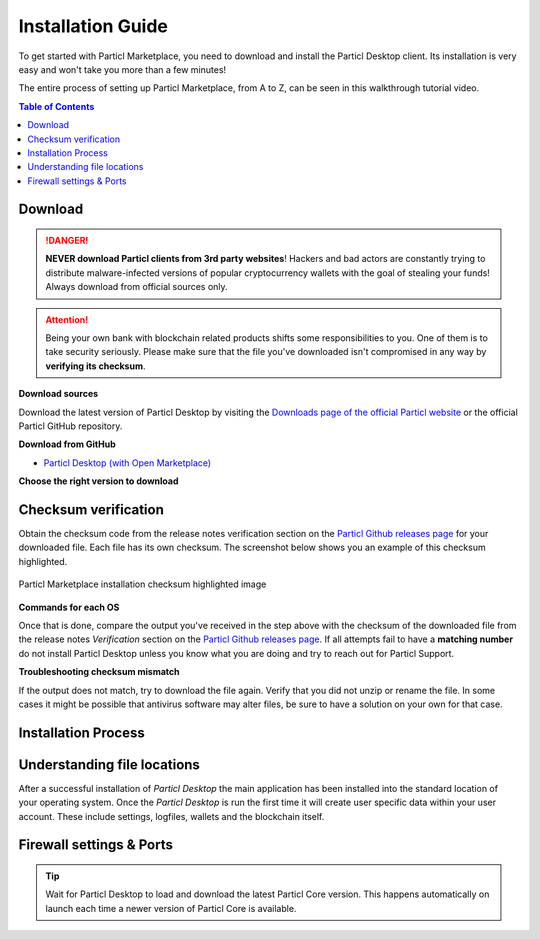 Installation Guide
==================

To get started with Particl Marketplace, you need to download and install the Particl Desktop client. Its installation is very easy and won't take you more than a few minutes! 

The entire process of setting up Particl Marketplace, from A to Z, can be seen in this walkthrough tutorial video.

.. raw:: html

    <div style="text-align: center; margin-bottom: 2em;">
    <iframe width="100%" height="390" src="https://www.youtube.com/embed/IC9yY3MThoo" frameborder="0" allow="autoplay; encrypted-media" allowfullscreen></iframe>
    </div>

.. contents:: Table of Contents
   :local:
   :backlinks: none
   :depth: 2

Download 
~~~~~~~~

.. danger::

   **NEVER download Particl clients from 3rd party websites**! Hackers and bad actors are constantly trying to distribute malware-infected versions of popular cryptocurrency wallets with the goal of stealing your funds! Always download from official sources only. 

.. attention::
	
	Being your own bank with blockchain related products shifts some responsibilities to you. One of them is to take security seriously. Please make sure that the file you've downloaded isn't compromised in any way by **verifying its checksum**.

**Download sources**

Download the latest version of Particl Desktop by visiting the `Downloads page of the official Particl website <https://particl.io/downloads/>`_ or the official Particl GitHub repository.

**Download from GitHub**

- `Particl Desktop (with Open Marketplace) <https://github.com/particl/particl-desktop/releases/latest>`_

**Choose the right version to download**

.. tabs::
	 .. group-tab:: Windows

	 	In 95% of all cases you will be fine by downloading the ``particl-desktop-X.X.X-win.exe`` installer file. It supports any version of Windows except 32-bit only environments.

	 .. group-tab:: Mac

	 	In 95% of all cases you will be fine by downloading the ``particl-desktop-X.X.X-mac.dmg`` installer image. It supports any version, including 10.15 (Catalina) or greater.

	 .. group-tab:: Linux

	 	Depending on your Linux distribution you have the choice between different packages including Debian based **.deb** and Rpm based **.rpm** packages as well as a distribution independent **.zip** version. 

	 	We assume that you know what you are doing here and what you need.


Checksum verification
~~~~~~~~~~~~~~~~~~~~~

Obtain the checksum code from the release notes verification section on the `Particl Github releases page <https://github.com/particl/particl-desktop/releases/latest>`_ for your downloaded file. Each file has its own checksum. The screenshot below shows you an example of this checksum highlighted.

.. figure:: ../_static/media/images/mp_installation_github_checksum_verification.png
    :align: center
    :alt: Particl Marketplace installation checksum highlighted image
    :target: ../_static/media/images/mp_installation_github_checksum_verification.png

    Particl Marketplace installation checksum highlighted image

**Commands for each OS**

.. tabs::
	 .. group-tab:: Windows

	 	#. Hit ``[Shift]`` + ``[mouse-right-click]`` on the *Download-folder* and choose "*Open command window here*" or "*Open power shell here*".
	 	#. Type the following command into the command-window while changing *"filename"* for the real and complete filename of the downloaded file and hit ``enter``.

	 	.. code-block:: bash

	 		CertUtil -hashfile filename SHA256

	 .. group-tab:: Mac

	 	.. tip::
	 		**Prerequisite**: Head into *System Preferences* and select "*Keyboard*" > "*Shortcuts*" > "*Services*". Find "*New Terminal at Folder*" in the settings and click the box.

	 	#. Open *Finder*, ``right-mouse-click`` on the *Download-folder* of the file and you're shown the "*services*" > "*open terminal*" command to open the terminal. 
		#. Type the following command into the command-window while changing *"filename"* for the real filename of the downloaded file.

		.. code-block:: bash

			shasum -a 256 filename

	 .. group-tab:: Linux

	 	#.  Open a terminal in the *Download-folder* of the file and type the following command by changing *"filename"* for the real filename of the downloaded file. 
	 	
	 	.. code-block:: bash

	 		sha256sum filename

Once that is done, compare the output you've received in the step above with the checksum of the downloaded file from the release notes *Verification* section on the `Particl Github releases page <https://github.com/particl/particl-desktop/releases/latest>`_. If all attempts fail to have a **matching number** do not install Particl Desktop unless you know what you are doing and try to reach out for Particl Support. 

**Troubleshooting checksum mismatch**

If the output does not match, try to download the file again. Verify that you did not unzip or rename the file. In some cases it might be possible that antivirus software may alter files, be sure to have a solution on your own for that case.

Installation Process
~~~~~~~~~~~~~~~~~~~~

.. tabs::
	 .. group-tab:: Windows

	 	#. Verify the checksum of the downloaded installer file as stated above for your own safetey.
	 	#. Open the downloaded ``particl-desktop-X.X.X-win.exe`` installer file.
	 	#. Follow the installation instructions
	 	#. A launcher is put on to your desktop and into the application launcher menu.
	 	#. On the first launch the firewall of your computer must get a rule to allow Particl Desktop to communicate with the blockchain. On a standard Windows installation Microsoft Defender pops up. You must grant access.


	 .. group-tab:: Mac

	 	#. Verify the checksum of the downloaded installer file as stated above for your own safetey.
	    Launch Particl Desktop by clicking on the ``Particl Desktop`` executable file. 

	 .. group-tab:: Linux

	 	#. Verify the checksum of the downloaded installer file as stated above for your own safetey.

	    From a terminal, launch Particl Desktop by executing ``./"Particl Desktop"`` in app's folder.

	    #. Navigate to where you've downloaded the ``.deb`` installer.
	 	#. From a terminal, depackage the file by typing ``sudo dpkg -i particl-desktop-x.x.x-linux-amd65.deb``. Make sure to write the exact name of the downloaded file as each new Particl Desktop update results in a new file name.
	 	#. Launch Particl Desktop by executing ``Particl\ Desktop``.


Understanding file locations
~~~~~~~~~~~~~~~~~~~~~~~~~~~~

After a successful installation of *Particl Desktop* the main application has been installed into the standard location of your operating system. Once the *Particl Desktop* is run the first time it will create user specific data within your user account. These include settings, logfiles, wallets and the blockchain itself.

.. tabs::
	 .. group-tab:: Windows

	 	.. code-block:: bash

	 		## Windows paths

	 		"%UserProfile%\AppData\Roaming\Particl"
			"%userprofile%\AppData\Roaming\particl-bot"
			"%userprofile%\AppData\Roaming\particl-market"
			"%userprofile%\AppData\Roaming\Particl Desktop"


	 .. group-tab:: Mac

	 	.. code-block:: bash

	 		## MacOS paths

	 		"~/Library/Application Support/Particl"
			"~/Library/Application Support/particl-bot"
			"~/Library/Application Support/particl-market"
			"~/Library/Application Support/Particl Desktop"

	 .. group-tab:: Linux

	 	.. code-block:: bash

	 		## Linux paths

	 		"~/.particl"
			"~/.particl-bot"
			"~/.particl-market"
			"~/.config/particl-desktop"

			## Launcher path

			"/opt/Particl Desktop/Particl Desktop"


Firewall settings & Ports
~~~~~~~~~~~~~~~~~~~~~~~~~

	
.. tip::

	Wait for Particl Desktop to load and download the latest Particl Core version. This happens automatically on launch each time a newer version of Particl Core is available.
	
	
